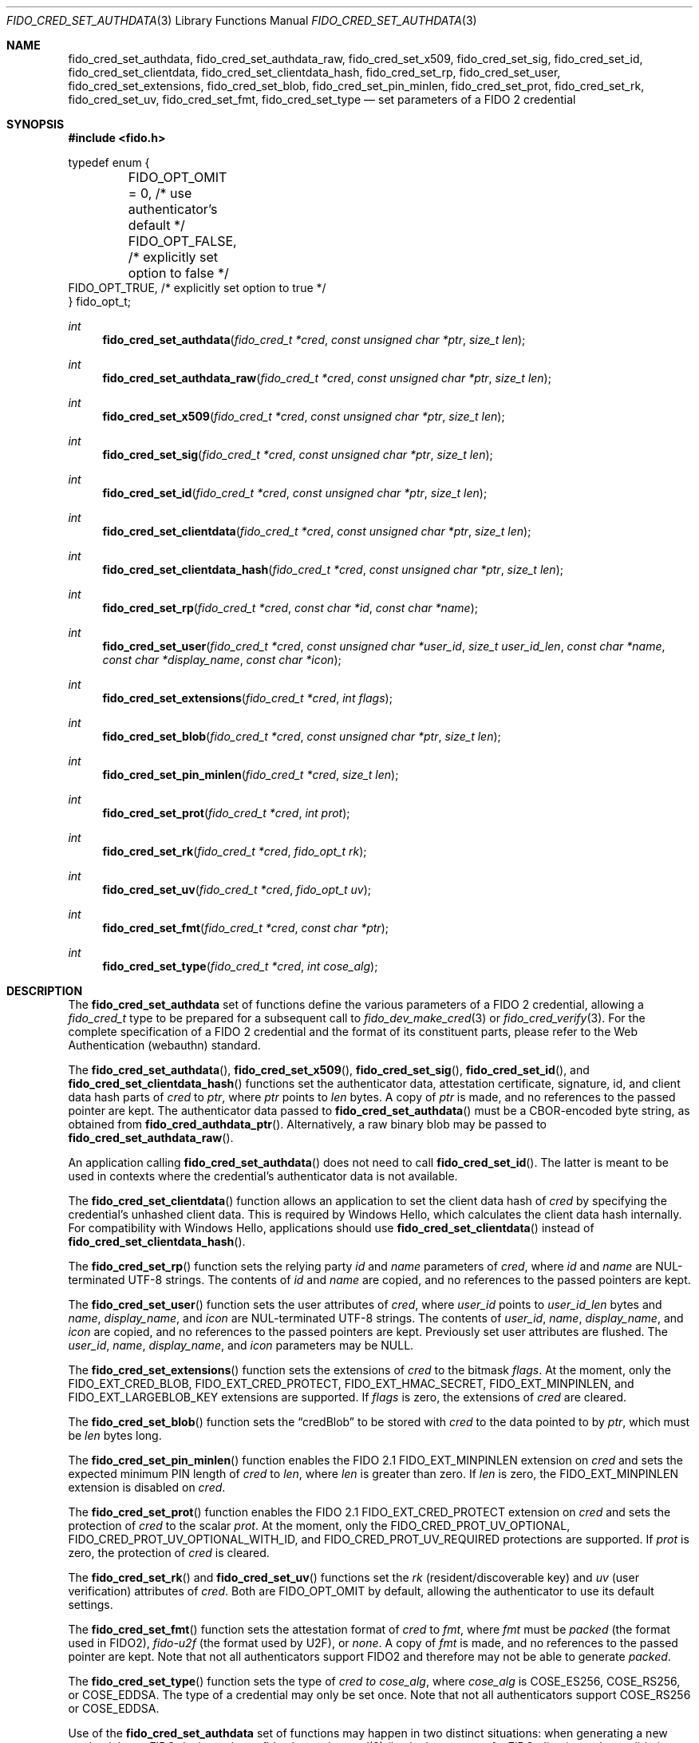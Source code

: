 .\" Copyright (c) 2018-2021 Yubico AB. All rights reserved.
.\" Use of this source code is governed by a BSD-style
.\" license that can be found in the LICENSE file.
.\"
.Dd $Mdocdate: May 23 2018 $
.Dt FIDO_CRED_SET_AUTHDATA 3
.Os
.Sh NAME
.Nm fido_cred_set_authdata ,
.Nm fido_cred_set_authdata_raw ,
.Nm fido_cred_set_x509 ,
.Nm fido_cred_set_sig ,
.Nm fido_cred_set_id ,
.Nm fido_cred_set_clientdata ,
.Nm fido_cred_set_clientdata_hash ,
.Nm fido_cred_set_rp ,
.Nm fido_cred_set_user ,
.Nm fido_cred_set_extensions ,
.Nm fido_cred_set_blob ,
.Nm fido_cred_set_pin_minlen ,
.Nm fido_cred_set_prot ,
.Nm fido_cred_set_rk ,
.Nm fido_cred_set_uv ,
.Nm fido_cred_set_fmt ,
.Nm fido_cred_set_type
.Nd set parameters of a FIDO 2 credential
.Sh SYNOPSIS
.In fido.h
.Bd -literal
typedef enum {
	FIDO_OPT_OMIT = 0, /* use authenticator's default */
	FIDO_OPT_FALSE,    /* explicitly set option to false */
        FIDO_OPT_TRUE,     /* explicitly set option to true */
} fido_opt_t;
.Ed
.Ft int
.Fn fido_cred_set_authdata "fido_cred_t *cred" "const unsigned char *ptr" "size_t len"
.Ft int
.Fn fido_cred_set_authdata_raw "fido_cred_t *cred" "const unsigned char *ptr" "size_t len"
.Ft int
.Fn fido_cred_set_x509 "fido_cred_t *cred" "const unsigned char *ptr" "size_t len"
.Ft int
.Fn fido_cred_set_sig "fido_cred_t *cred" "const unsigned char *ptr" "size_t len"
.Ft int
.Fn fido_cred_set_id "fido_cred_t *cred" "const unsigned char *ptr" "size_t len"
.Ft int
.Fn fido_cred_set_clientdata "fido_cred_t *cred" "const unsigned char *ptr" "size_t len"
.Ft int
.Fn fido_cred_set_clientdata_hash "fido_cred_t *cred" "const unsigned char *ptr" "size_t len"
.Ft int
.Fn fido_cred_set_rp "fido_cred_t *cred" "const char *id" "const char *name"
.Ft int
.Fn fido_cred_set_user "fido_cred_t *cred" "const unsigned char *user_id" "size_t user_id_len" "const char *name" "const char *display_name" "const char *icon"
.Ft int
.Fn fido_cred_set_extensions "fido_cred_t *cred" "int flags"
.Ft int
.Fn fido_cred_set_blob "fido_cred_t *cred" "const unsigned char *ptr" "size_t len"
.Ft int
.Fn fido_cred_set_pin_minlen "fido_cred_t *cred" "size_t len"
.Ft int
.Fn fido_cred_set_prot "fido_cred_t *cred" "int prot"
.Ft int
.Fn fido_cred_set_rk "fido_cred_t *cred" "fido_opt_t rk"
.Ft int
.Fn fido_cred_set_uv "fido_cred_t *cred" "fido_opt_t uv"
.Ft int
.Fn fido_cred_set_fmt "fido_cred_t *cred" "const char *ptr"
.Ft int
.Fn fido_cred_set_type "fido_cred_t *cred" "int cose_alg"
.Sh DESCRIPTION
The
.Nm
set of functions define the various parameters of a FIDO 2
credential, allowing a
.Fa fido_cred_t
type to be prepared for a subsequent call to
.Xr fido_dev_make_cred 3
or
.Xr fido_cred_verify 3 .
For the complete specification of a FIDO 2 credential and the format
of its constituent parts, please refer to the Web Authentication
(webauthn) standard.
.Pp
The
.Fn fido_cred_set_authdata ,
.Fn fido_cred_set_x509 ,
.Fn fido_cred_set_sig ,
.Fn fido_cred_set_id ,
and
.Fn fido_cred_set_clientdata_hash
functions set the authenticator data, attestation certificate,
signature, id, and client data hash parts of
.Fa cred
to
.Fa ptr ,
where
.Fa ptr
points to
.Fa len
bytes.
A copy of
.Fa ptr
is made, and no references to the passed pointer are kept.
The authenticator data passed to
.Fn fido_cred_set_authdata
must be a CBOR-encoded byte string, as obtained from
.Fn fido_cred_authdata_ptr .
Alternatively, a raw binary blob may be passed to
.Fn fido_cred_set_authdata_raw .
.Pp
An application calling
.Fn fido_cred_set_authdata
does not need to call
.Fn fido_cred_set_id .
The latter is meant to be used in contexts where the
credential's authenticator data is not available.
.Pp
The
.Fn fido_cred_set_clientdata
function allows an application to set the client data hash of
.Fa cred
by specifying the credential's unhashed client data.
This is required by Windows Hello, which calculates the client data
hash internally.
For compatibility with Windows Hello, applications should use
.Fn fido_cred_set_clientdata
instead of
.Fn fido_cred_set_clientdata_hash .
.Pp
The
.Fn fido_cred_set_rp
function sets the relying party
.Fa id
and
.Fa name
parameters of
.Fa cred ,
where
.Fa id
and
.Fa name
are NUL-terminated UTF-8 strings.
The contents of
.Fa id
and
.Fa name
are copied, and no references to the passed pointers are kept.
.Pp
The
.Fn fido_cred_set_user
function sets the user attributes of
.Fa cred ,
where
.Fa user_id
points to
.Fa user_id_len
bytes and
.Fa name ,
.Fa display_name ,
and
.Fa icon
are NUL-terminated UTF-8 strings.
The contents of
.Fa user_id ,
.Fa name ,
.Fa display_name ,
and
.Fa icon
are copied, and no references to the passed pointers are kept.
Previously set user attributes are flushed.
The
.Fa user_id ,
.Fa name ,
.Fa display_name ,
and
.Fa icon
parameters may be NULL.
.Pp
The
.Fn fido_cred_set_extensions
function sets the extensions of
.Fa cred
to the bitmask
.Fa flags .
At the moment, only the
.Dv FIDO_EXT_CRED_BLOB ,
.Dv FIDO_EXT_CRED_PROTECT ,
.Dv FIDO_EXT_HMAC_SECRET ,
.Dv FIDO_EXT_MINPINLEN ,
and
.Dv FIDO_EXT_LARGEBLOB_KEY
extensions are supported.
If
.Fa flags
is zero, the extensions of
.Fa cred
are cleared.
.Pp
The
.Fn fido_cred_set_blob
function sets the
.Dq credBlob
to be stored with
.Fa cred
to the data pointed to by
.Fa ptr ,
which must be
.Fa len
bytes long.
.Pp
The
.Fn fido_cred_set_pin_minlen
function enables the FIDO 2.1
.Dv FIDO_EXT_MINPINLEN
extension on
.Fa cred
and sets the expected minimum PIN length of
.Fa cred
to
.Fa len ,
where
.Fa len
is greater than zero.
If
.Fa len
is zero, the
.Dv FIDO_EXT_MINPINLEN
extension is disabled on
.Fa cred .
.Pp
The
.Fn fido_cred_set_prot
function enables the FIDO 2.1
.Dv FIDO_EXT_CRED_PROTECT
extension on
.Fa cred
and sets the protection of
.Fa cred
to the scalar
.Fa prot .
At the moment, only the
.Dv FIDO_CRED_PROT_UV_OPTIONAL ,
.Dv FIDO_CRED_PROT_UV_OPTIONAL_WITH_ID ,
and
.Dv FIDO_CRED_PROT_UV_REQUIRED
protections are supported.
If
.Fa prot
is zero, the protection of
.Fa cred
is cleared.
.Pp
The
.Fn fido_cred_set_rk
and
.Fn fido_cred_set_uv
functions set the
.Em rk
.Pq resident/discoverable key
and
.Em uv
.Pq user verification
attributes of
.Fa cred .
Both are
.Dv FIDO_OPT_OMIT
by default, allowing the authenticator to use its default settings.
.Pp
The
.Fn fido_cred_set_fmt
function sets the attestation format of
.Fa cred
to
.Fa fmt ,
where
.Fa fmt
must be
.Vt "packed"
.Pq the format used in FIDO2 ,
.Vt "fido-u2f"
.Pq the format used by U2F ,
or
.Vt "none" .
A copy of
.Fa fmt
is made, and no references to the passed pointer are kept.
Note that not all authenticators support FIDO2 and therefore may not
be able to generate
.Vt "packed" .
.Pp
The
.Fn fido_cred_set_type
function sets the type of
.Fa cred to
.Fa cose_alg ,
where
.Fa cose_alg
is
.Dv COSE_ES256 ,
.Dv COSE_RS256 ,
or
.Dv COSE_EDDSA .
The type of a credential may only be set once.
Note that not all authenticators support COSE_RS256 or COSE_EDDSA.
.Pp
Use of the
.Nm
set of functions may happen in two distinct situations:
when generating a new credential on a FIDO device, prior to
.Xr fido_dev_make_cred 3
(i.e, in the context of a FIDO client), or when validating
a generated credential using
.Xr fido_cred_verify 3
(i.e, in the context of a FIDO server).
.Pp
For a complete description of the generation of a FIDO 2 credential
and its verification, please refer to the FIDO 2 specification.
A concrete utilisation example of the
.Nm
set of functions can be found in the
.Pa cred.c
example shipped with
.Em libfido2 .
.Sh RETURN VALUES
The error codes returned by the
.Nm
set of functions are defined in
.In fido/err.h .
On success,
.Dv FIDO_OK
is returned.
.Sh SEE ALSO
.Xr fido_cred_exclude 3 ,
.Xr fido_cred_verify 3 ,
.Xr fido_dev_make_cred 3

